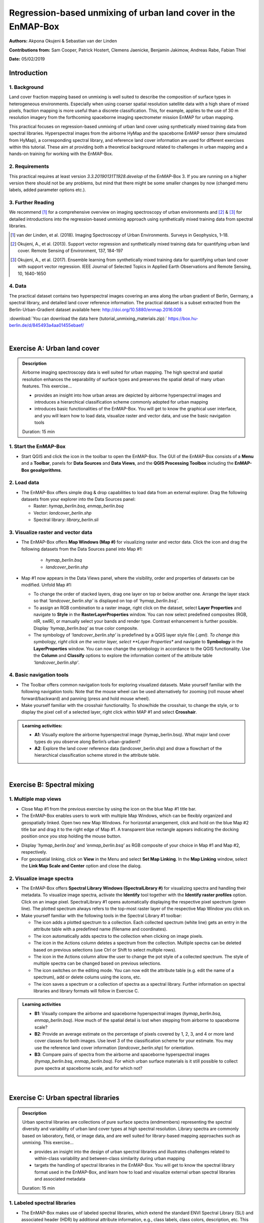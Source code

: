 ==============================================================
Regression-based unmixing of urban land cover in the EnMAP-Box
==============================================================


**Authors:** Akpona Okujeni & Sebastian van der Linden

**Contributions from:** Sam Cooper, Patrick Hostert, Clemens Jaenicke, Benjamin Jakimow, Andreas Rabe, Fabian Thiel

**Date:** 05/02/2019

Introduction
============

1. Background
-------------

Land cover fraction mapping based on unmixing is well suited to describe the composition of surface
types in heterogeneous environments. Especially when using coarser spatial resolution satellite data
with a high share of mixed pixels, fraction mapping is more useful than a discrete classification. This,
for example, applies to the use of 30 m resolution imagery from the forthcoming spaceborne imaging
spectrometer mission EnMAP for urban mapping.

This practical focuses on regression-based unmixing of urban land cover using synthetically mixed
training data from spectral libraries. Hyperspectral images from the airborne HyMap and the
spaceborne EnMAP sensor (here simulated from HyMap), a corresponding spectral library, and
reference land cover information are used for different exercises within this tutorial. These aim at
providing both a theoretical background related to challenges in urban mapping and a hands-on
training for working with the EnMAP-Box.


2. Requirements
---------------

This practical requires at least version *3.3.20190131T1928.develop* of the EnMAP-Box 3. If you are running on a higher version
there should not be any problems, but mind that there might be some smaller changes by now (changed menu labels, added parameter options etc.).


3. Further Reading
------------------

We recommend [1]_ for a comprehensive overview on imaging spectroscopy of urban environments
and [2]_ & [3]_ for detailed introductions into the regression-based unmixing approach using synthetically
mixed training data from spectral libraries.

.. [1] van der Linden, et al. (2018). Imaging Spectroscopy of Urban Environments. Surveys in Geophysics, 1–18.
.. [2] Okujeni, A., et al. (2013). Support vector regression and synthetically mixed training data for quantifying urban land cover. Remote Sensing of Environment, 137, 184-197
.. [3] Okujeni, A., et al. (2017). Ensemble learning from synthetically mixed training data for quantifying urban land cover with support vector regression. IEEE Journal of Selected Topics in Applied Earth Observations and Remote Sensing, 10, 1640-1650


4. Data
-------

The practical dataset contains two hyperspectral images covering an area along the urban gradient of Berlin, Germany, a spectral library,
and detailed land cover reference information. The practical dataset is a subset extracted from the Berlin-Urban-Gradient dataset available here:
http://doi.org/10.5880/enmap.2016.008

:download:`You can download the data here (tutorial_unmixing_materials.zip):` https://box.hu-berlin.de/d/845493a4aa01455ebaef/


.. image:: tut_img/data_table.png


|

Exercise A: Urban land cover
============================

.. admonition:: Description

   Airborne imaging spectroscopy data is well suited for urban mapping. The high spectral and spatial resolution
   enhances the separability of surface types and preserves the spatial detail of many urban features. This exercise…

   * provides an insight into how urban areas are depicted by airborne hyperspectral images and introduces a hierarchical
     classification scheme commonly adopted for urban mapping
   * introduces basic functionalities of the EnMAP-Box. You will get to know the graphical user interface, and
     you will learn how to load data, visualize raster and vector data, and use the basic navigation tools

   Duration: 15 min


1. Start the EnMAP-Box
----------------------

* Start QGIS and click the |enmapicon| icon in the toolbar to open the EnMAP-Box. The GUI of the EnMAP-Box consists of a **Menu**
  and a **Toolbar**, panels for **Data Sources** and **Data Views**, and the **QGIS Processing Toolbox** including the **EnMAP-Box geoalgorithms**.

.. image:: tut_img/01_gui.png
   :width: 100%


2. Load data
------------

* The EnMAP-Box offers simple drag & drop capabilities to load data from an external explorer. Drag the following datasets from your explorer into the Data Sources panel:

  * Raster: *hymap_berlin.bsq*, *enmap_berlin.bsq*
  * Vector: *landcover_berlin.shp*
  * Spectral library: *library_berlin.sli*

.. image:: tut_img/02_loaddata.png
   :width: 100%


3. Visualize raster and vector data
-----------------------------------

* The EnMAP-Box offers **Map Windows (Map #)** for visualizing raster and vector data. Click the |openmapview| icon and drag the following datasets from the Data Sources panel into Map #1:

   * *hymap_berlin.bsq*
   * *landcover_berlin.shp*

* Map #1 now appears in the Data Views panel, where the visibility, order and properties of datasets can be modified. Unfold Map #1:

  * To change the order of stacked layers, drag one layer on top or below another one. Arrange the layer stack so that *‘landcover_berlin.shp’* is displayed on top of *‘hymap_berlin.bsq’*.
  * To assign an RGB combination to a raster image, right click on the dataset, select **Layer Properties** and navigate to **Style** in the **RasterLayerProperties** window. You can now select predefined composites (RGB, nIR, swIR), or manually select your bands and render type. Contrast enhancement is further possible. Display *‘hymap_berlin.bsq’* as true color composite.
  * The symbology of *‘landcover_berlin.shp’* is predefined by a QGIS layer style file (*.qml). To change this symbology, right click on the vector layer, select **Layer Properties** and navigate to **Symbology** in the **LayerProperties** window. You can now change the symbology in accordance to the QGIS functionality. Use the **Column** and **Classify** options to explore the information content of the attribute table *‘landcover_berlin.shp’*.

.. image:: tut_img/03_visualizerasterandvector.png
   :width: 100%



4. Basic navigation tools
-------------------------

* The Toolbar offers common navigation tools for exploring visualized datasets. Make yourself familiar with the following navigation tools: |navtools|
  Note that the mouse wheel can be used alternatively for zooming (roll mouse wheel forward/backward) and panning (press and hold mouse wheel).
* Make yourself familiar with the crosshair functionality. To show/hide the crosshair, to change the style, or to display the pixel cell
  of a selected layer, right click within MAP #1 and select **Crosshair**.

.. admonition:: Learning activities:

   * **A1**: Visually explore the airborne hyperspectral image (hymap_berlin.bsq). What major land cover types do you observe along Berlin’s urban-gradient?

     .. raw:: html

        <div><details> <summary> <button type="button">Show/hide answer...</button> </summary>
        <p style="color:red;"> ... </p>
        </details></div>
        </br>

   * **A2**: Explore the land cover reference data (landcover_berlin.shp) and draw a flowchart of the hierarchical classification scheme stored in the attribute table.

|

Exercise B: Spectral mixing
===========================

1. Multiple map views
---------------------

* Close Map #1 from the previous exercise by using the |closemapview| icon on the blue Map #1 title bar.
* The EnMAP-Box enables users to work with multiple Map Windows, which can be flexibly organized and geospatially linked. Open two new Map Windows. For horizontal arrangement, click and hold on the blue Map #2 title bar and drag it to the right edge of Map #1. A transparent blue rectangle appears indicating the docking position once you stop holding the mouse button.


.. image:: tut_img/04_multiplemapviews1.png
   :width: 100%

* Display *'hymap_berlin.bsq’* and *‘enmap_berlin.bsq’* as RGB composite of your choice in Map #1 and Map #2, respectively.
* For geospatial linking, click on **View** in the Menu and select **Set Map Linking**. In the **Map Linking** window, select the **Link Map Scale and Center** option and close the dialog.

.. image:: tut_img/05_multiplemapviews2.png
   :width: 100%



2. Visualize image spectra
--------------------------

* The EnMAP-Box offers **Spectral Library Windows (SpectralLibrary #)** for visualizing spectra and handling their metadata. To visualize image spectra,
  activate the **Identify** tool together with the **Identify raster profiles** |identifytools| option. Click on an image pixel. SpectralLibrary #1 opens automatically displaying
  the respective pixel spectrum (green line). The plotted spectrum always refers to the top-most raster layer of the respective Map Window you click on.

* Make yourself familiar with the following tools in the Spectral Library #1 toolbar:

  * The |addspectrum| icon adds a plotted spectrum to a collection. Each collected spectrum (white line) gets an entry in the attribute table with a predefined name (filename and coordinates).
  * The |autoadd| icon automatically adds spectra to the collection when clicking on image pixels.
  * The |delete| icon in the Actions column deletes a spectrum from the collection. Multiple spectra can be deleted based on previous selections (use Ctrl or Shift to select multiple rows).
  * The |changestyle| icon in the Actions column allow the user to change the pot style of a collected spectrum. The style of multiple spectra can be changed based on previous selections.
  *	The |edit| icon switches on the editing mode. You can now edit the attribute table (e.g. edit the name of a spectrum), add or delete colums using the |addatt| |deleteatt| icons, etc.
  *	The |savelib| icon saves a spectrum or a collection of spectra as a spectral library. Further information on spectral libraries and library formats will follow in Exercise C.

.. image:: tut_img/06_spectrallibrary.png
   :width: 100%

.. admonition:: Learning activities

   * **B1**: Visually compare the airborne and spaceborne hyperspectral images (*hymap_berlin.bsq*, *enmap_berlin.bsq*). How much of the spatial detail is lost when stepping from airborne to spaceborne scale?
   * **B2**: Provide an average estimate on the percentage of pixels covered by 1, 2, 3, and 4 or more land cover classes for both images. Use level 3 of the classification scheme for your estimate. You may use the reference land cover information (*landcover_berlin.shp*) for orientation.
   * **B3**: Compare pairs of spectra from the airborne and spaceborne hyperspectral images (*hymap_berlin.bsq*, *enmap_berlin.bsq*). For which urban surface materials is it still possible to collect pure spectra at spaceborne scale, and for which not?

|

Exercise C: Urban spectral libraries
====================================

.. admonition:: Description

   Urban spectral libraries are collections of pure surface spectra (endmembers) representing the spectral diversity
   and variability of urban land cover types at high spectral resolution. Library spectra are commonly based on laboratory, field, or image data,
   and are well suited for library-based mapping approaches such as unmixing. This exercise…

   * provides an insight into the design of urban spectral libraries and illustrates challenges related to within-class
     variability and between-class similarity during urban mapping
   * targets the handling of spectral libraries in the EnMAP-Box. You will get to know the spectral library format used in the EnMAP-Box,
     and learn how to load and visualize external urban spectral libraries and associated metadata

   Duration: 15 min


1. Labeled spectral libraries
-----------------------------

* The EnMAP-Box makes use of labeled spectral libraries, which extend the standard ENVI Spectral Library (SLI) and associated header (HDR) by additional attribute information, e.g., class labels, class colors, description, etc. This information is stored in an ASCII Comma Separated Value (CSV) file and in a JavaScript Object Notation (JSON) file. The CSV file includes an attribute table for each library spectrum (the column ‘spectra names’ links the CSV with the HDR). The JSON file contains the unique attributes of given attribute columns.
* Open the *‘library_berlin.hdr’*, *‘library_berlin.csv’*, and *‘library_berlin.json’* files with a text editor and get familiar with the spectral library format used in the EnMAP-Box and the hierarchical classification scheme stored in the attribute information.


2. Spectral library handling
----------------------------

* Close all Map and Spectral Library Windows from the previous exercise.
* To load the urban spectral library, click on the |openspeclib| icon to open a new Spectral Library Window and drag ‘library_berlin.sli’ from the Data Sources panel into SpectralLibrary #1. Get familiar with the representation of the spectral library and the attribute table.
* To display a subset of spectra in a separate Library Window…

  * Select the spectra of interest by clicking on their corresponding row numbers (use Ctrl or Shift to select multiple rows). To select spectra with the same attributes, prior sorting of the attribute table by clicking on the corresponding column header is recommended.
  * Click on the |copy| icon in the toolbar (or CTRL+C) to copy the selected spectra to clipboard.
  * Open a second Spectra Library Window. Similar to the work with multiple Map Windows, Spectral Library Windows can be arranged according to the user needs.
  * Switch on the editing mode in the SpectralLibrary #2 toolbar and use the |paste| icon (or CTRL+V) to paste the copied spectra into SpectralLibrary #2. Switch off the editing mode.

.. image:: tut_img/07_spectrallibraryhandling.png
   :width: 100%


.. admonition:: Learning activities

   * **C1**: Load the urban spectral library (library_berlin.sli) and display each level 3 class in a separate Spectral Library Window. How diverse is each class with regard to within-class variability?
   * **C2**: List classes which show a high between-class similarity and provide an explanation.

|

Exercise D: Regression-based unmixing
=====================================

.. admonition:: Description

   To utilize data from forthcoming spaceborne imaging spectrometer missions for mapping the land cover composition of urban areas,
   unmixing is more useful than a discrete classification. This exercise…

   * introduces a regression-based unmixing approach for land cover fraction mapping. The approach successfully copes with
     spectral diversity, variably and mixing, and makes use of synthetic mixtures from spectral libraries for regression model training
   * demonstrates the work with the ‘Regression-based unmixing (synthMix)’ application of the EnMAP-Box

   Duration: 30 min

1. Introduction
---------------

The training of regression models with synthetically mixed data from spectral libraries for land cover fraction mapping is
implemented as the **Regression-based unmixing (synthMix)** application in the EnMAP-Box 3. The workflow of the unmixing approach comprises the following steps:

.. image:: tut_img/08_workflow.png
   :width: 100%

**Step 1**: An endmember library with associated class labels is used to randomly create a synthetically mixed dataset, i.e., pairs of mixed spectra and mixing fractions, for each class.

**Step 2**: The synthetically mixed dataset is used to train a regression model for each class.

**Step 3**: The regression model is applied to an image to derive a fraction map for each class.

The approach can be embedded into an ensemble framework, i.e., steps 1-3 are iterated n-times and the final fraction map for each class is created by combining the intermediate maps. The ensemble modeling allows the inclusion of a multitude of different types of synthetic mixtures into the unmixing process while keeping the training sample size low.

2. Start the application
------------------------

* Click on **Applications** in the **Menu** and select **Regression-based unmixing (synthMix)**. The graphical widget of the **Regression-based unmixing (synthMix)**
  consists of sections for specifying Inputs, for target **Class Selection**, for setting **Mixing Parameters**, for selecting the **Regression Algorithm**, and for
  specifying the **Outputs**.

.. image:: tut_img/09_synthmixapp.png
   :width: 100%

3. Inputs and class selection
-----------------------------

* The specification of input data is the start of the unmixing process. This includes an **Endmember Library** with associated class labels
  (see Exercise 3), where the **Class Attribute** drop menu specifies the attribute column associated with the class labels, and the **Spectral Image** to unmix.
* Select / specify the following inputs:

  * **Endmember Library**: *library_berlin.sli*
  * **Class Attribute**: *level_1*
  * **Spectral Image**: *enmap_berlin.bsq*

* The selection of the classes of interest, i.e., **Target Classes**, is the next step of the unmixing process. Synthetically
  mixed data, regression models, and fraction maps are only created for target classes. Spectra of excluded classes are still
  used as background signatures in the synthetic mixing process.
* Select the following **Target Classes**: impervious, vegetation, soil, water (all level 1 classes)

.. image:: tut_img/10_synthmixing1.png
   :width: 100%

4. Mixing parameters
--------------------

* The mixing parameters steer the process of generating the synthetically mixed data from the endmember library. The **Number of
  Synthetic Mixtures per Class** specifies the total number of mixtures per class to be created. The check option to **Include Original Library Endmembers**
  allows to append the endmember library to the synthetically mixed data, with fractions of either 0% or 100% of a respective target class.

.. image:: tut_img/11_synthmixing2.png
   :width: 100%

* The synthetic mixing process itself is randomized. That is, to generate a synthetic mixture…

  * … a mixing complexity is randomly assigned. The mixing complexity defines the number of endmembers contributing to a mixture (e.g., 2EM, 3EM).
    The random selection is steered by user-defined **Mixing Complexity Likelihoods** (e.g., 2EM=0.6, 3EM=0.4 means that there is a 60%
    likelihood that the mixture is made up of two endmembers and a 40% likelihood that the mixture is made up of three endmembers).
    The implementation allows the definition of likelihoods for 2EM, 3EM and 4EM. Note that likelihoods must sum up to 1.
  * … endmembers are randomly drawn from the library. The number of endmembers is based on the previously assigned mixing complexity.
    The first endmember is always drawn from the target class. The following endmembers are drawn based on **Class Likelihoods**,
    which are either proportional (class proportions within the library) or equalized (all classes with the same likelihood).
    The **Allow Within-Class Mixtures** check option allows the user to decide whether multiple endmembers of the same class can be drawn to create a mixture.
  * … random mixing fractions between 0 and 1 (0-100%) are randomly assigned to the previously drawn endmembers. The total sum of fractions is always 1 (100%).
  * … endmembers are linearly mixed based on the mixing fractions to create the mixture.

.. image:: tut_img/12_synthmixing3.png
   :width: 100%

.. image:: tut_img/13_synthmixing4.png
   :width: 100%


* Select the following mixing parameters:

  * **Number of Synthetic Mixtures per Class:** 1000 (default)
  * **Include Original Library Endmembers:** Yes (default)
  * **Mixing Complexity Likelihoods:** 2EM=0.4, 3EM=0.4, 4EM=0.2
  * **Allow Within-Class Mixtures:** Yes (default)
  * **Class Likelihoods: Proportional** (default)


5. Regression Algorithm
-----------------------

* The selection of the regression algorithm and the setting up of the ensemble are the next steps in the unmixing process. The EnMAP-Box makes
  use of the scikit-learn library to implement several state-of-the-art algorithms offered in the **Regressor**
  drop menu (see https://scikit-learn.org/stable/index.html. Note that the different algorithms lead to varying accuracies and processing times,
  particularly when embedding the unmixing process into an ensemble. To do so, activate **Use Ensemble** and set the **Ensemble Size**.

.. image:: tut_img/14_regressionalgo.png
   :width: 100%

* Select the following regression settings:

  * **Regressor**: RandomForestRegression (default, due to the low processing time)
  * **Use Ensemble**: Yes (default), **Ensemble Size**: 3 (default)

6. Outputs
----------

* The specification of the outputs is the final step in the unmixing process. By default, the final fraction map is the only output:

  * **Folder**: Specifies the output folder where results are saved.
  * **Name**: Specifies the base name of the final fraction map. We add the suffix ‘_mean’ to this file as the default ensemble decision fusion is based on averaging.

* The advanced options allow user to save additional files created during the unmixing process, and to derive additional maps from the final fraction map.

  * **Decision Fusion (Ensemble)**: Selection of different statistics to evaluate the ensemble output. The following statistics are implemented: mean (default, suffix ‘_mean’), median (suffix ‘_median’), inter quartile range (suffix ‘_iqr’), and standard deviation (suffix ‘_std’).
  * **Save**: Check to save Training Samples, Predictions, and Models. These outputs will be stored for each class and with a suffix ‘_run’ for each ensemble iteration in separate subfolders.
  * **Create Class Fraction RGB**: Check to create a RGB class representation of the final fraction map. The RGB color of a specific pixel is the weighted mean value of the original class colors, where the weights are given by the corresponding class fractions.
  * **Derive Classification from Fraction Map**: Check to derive a discrete classification map from the final fraction map. The winner class per pixel corresponds to the maximum class fraction.

* Specify the following outputs (and skip the advanced options):

  * **Folder**: *path to your working folder*
  * **Name**: *fraction_level1_estimation.bsq*

7. Run the application
----------------------

* Click on the |run| button to run the application. The outputs appear in the Data Sources panel.

8. Visualize the urban land cover fraction map
----------------------------------------------

* Display the newly created *‘fraction_level1_estimation.bsq’*. The file consists of 4 bands, where each band represents a fraction map of the defined target classes. Display the fraction map in a useful render style and appropriate contrast stretch:

  * e.g., as **multibandcolor** RGB composite of three target classes in a single Map Window. For stretching fraction maps to the full range of possible fraction, set Min = 0 and Max = 1.
  * e.g., as **singlegray** image per target class in multiple Map Windows. For stretching fraction maps to the full range of possible fraction, set **Min** = 0 and **Max** = 1.

* Visually explore your fraction map. You may open ‘enmap_berlin.bsq’ in a separate Map Window for comparison. You may use the **Identify** tool together with the **Identify cursor location values option to display fraction values** |identifytools2| of pixels.

.. image:: tut_img/15_vismaps.png
   :width: 100%

.. admonition:: Learning activities

   * **D1**: Visually explore the fraction map (‘fraction_level1_estimation.bsq’). How are level 2 land cover distributed across the urban gradient. Are the fraction values plausible??
   * **D2**: Do you observe an over- or underestimation of fractions for specific land cover types indicating errors in map?

|

Exercise E: Validation of fraction maps
=======================================

.. admonition:: Description

   Validation of fraction maps is commonly conducted by comparison of estimated and reference fractions using scatterplots and statistical measures (e.g., mean absolute error, root mean squared error, R², slope and intercept of a linear fitted regression model). This exercise……

   * illustrates the validation procedure for fraction maps
   * introduces EnMAP-Box geoalgorithms for producing reference fractions from high resolution land cover information and for statistical accuracy assessment of fraction maps.

   Duration: 15 min


1. Create reference fraction map
--------------------------------

* A reference fraction map is created by rasterizing available reference land cover information to the pixel grid of the estimated fraction map. To obtain reasonable fractions, the reference land cover information needs to be at a significantly higher spatial resolution than the pixel grid. To create reference fractions, open the **Fraction from Vector** tool in the EnMAP-Box geoalgorithms.
* Enter the following data / parameters (use the tool tips for their description):

  * **Pixel Grid**: *fraction_level1_estimation.bsq*
  * **Vector**: *berlin_landcover.shp*
  * **Class id attribute**: level_1_id
  * **Minimal overall coverage**: 0.95
  * **Oversampling factor**: 5
  * **Output fraction**: *'...path to your working folder.../fraction_level1_reference.bsq'*

* Run the process.

.. image:: tut_img/16_referencedata.png
   :width: 100%

2. Statistical validation of fraction maps
------------------------------------------

* The **Regression Performance** algorithm in the **Accuracy Assessment** tools of the EnMAP-Box geoalgorithms implements the accuracy assessment for quantitative data. Scatterplots and statistical measures are reported in an HTML report. Run the **Regression Performance** algorithm with the following inputs:

  * **Prediction**: *fraction_level1_estimation.bsq*
  * **Reference**: *berlin_level1_reference.shp*

* Make yourself familiar with HTML report.

.. image:: tut_img/17_accuracies.png
   :width: 100%

.. admonition:: Learning activities

   * **E1**: Visually compare your estimated fraction map (fraction_level1_estimation.bsq) with the reference fraction map (berlin_level1_reference.shp). Do both maps show a good agreement in terms of spatial patterns or are there areas with large differences?
   * **E2**: Discuss the accuracy of your fraction map. What are the accuracies for the different classes and which classes show striking errors like underestimation or overestimations of fractions?

|

Additional Exercises
====================

.. admonition:: Additional learning activities

   * **AE1**: Repeat Exercises D & E using the two other class schemes (level 2, level 3) stored in the spectral library metadata and the land cover reference information. How do the accuracies vary and where are the limitations in mapping the more detailed class levels?
   * **AE2**: Explore the effects of changing the mixing parameters on the mapping accuracy of the level 2 classes. For more direct comparison, we recommend to alter only one parameter at a time. We further recommend to use the Random Forest Regression due to the low processing time. For example, …

     * change the **Number of Synthetic Mixtures per Class**: e.g. 10 vs. 1000 vs. 2000
     * do not **Include Original Library Endmembers**
     * change the **Mixing Complexity Likelihoods**: e.g. only 2EM vs. only 3EM vs. only 4EM
     * change the **Ensemble Size**: e.g. 1 vs. 10 vs. 20

   * **AE3**: Compare the performance of the different regression algorithms offered in the EnMAP-Box. Please note that the other regressors have significantly longer processing times.





.. icon links section A

.. |enmapicon| image:: ../../../enmapbox/gui/ui/icons/enmapbox.svg
    :width: 30px

.. |openmapview| image:: ../../../enmapbox/gui/ui/icons/viewlist_mapdock.svg
    :width: 28px

.. |navtools| image:: tut_img/navtools.png
   :height: 31px

.. |closemapview| image:: tut_img/cl_mv.png

.. icon links section B

.. |identifytools| image:: tut_img/identify_tools.png
   :height: 31px

.. |addspectrum| image:: ../../../site-packages/qps/ui/icons/plus_green.svg
   :width: 28px

.. |autoadd| image:: ../../../site-packages/qps/ui/icons/profile_add_auto.svg
   :width: 28px

.. |delete| image:: ../img/mActionDeleteSelected.svg
   :width: 28px

.. |changestyle| image:: ../img/plot_style.svg
   :width: 28px

.. |edit| image:: ../img/mActionToggleEditing.svg
   :width: 28px

.. |addatt| image:: ../img/mActionNewAttribute.svg
   :width: 28px

.. |deleteatt| image:: ../img/mActionDeleteAttribute.svg
   :width: 28px

.. |savelib| image:: ../../../site-packages/qps/ui/icons/speclib_save.svg
   :width: 28px

.. icon links section C

.. |openspeclib| image:: ../../../enmapbox/gui/ui/icons/viewlist_spectrumdock.svg
   :width: 28px

.. |copy| image:: ../../../enmapbox/gui/ui/icons/mActionEditCopy.svg
   :width: 28px

.. |paste| image:: ../../../enmapbox/gui/ui/icons/mActionEditPaste.svg
   :width: 28px

.. icon links section D

.. |run| image:: ../img/action.svg
   :width: 28px

.. |identifytools2| image:: tut_img/identify_tools2.png
   :height: 31px